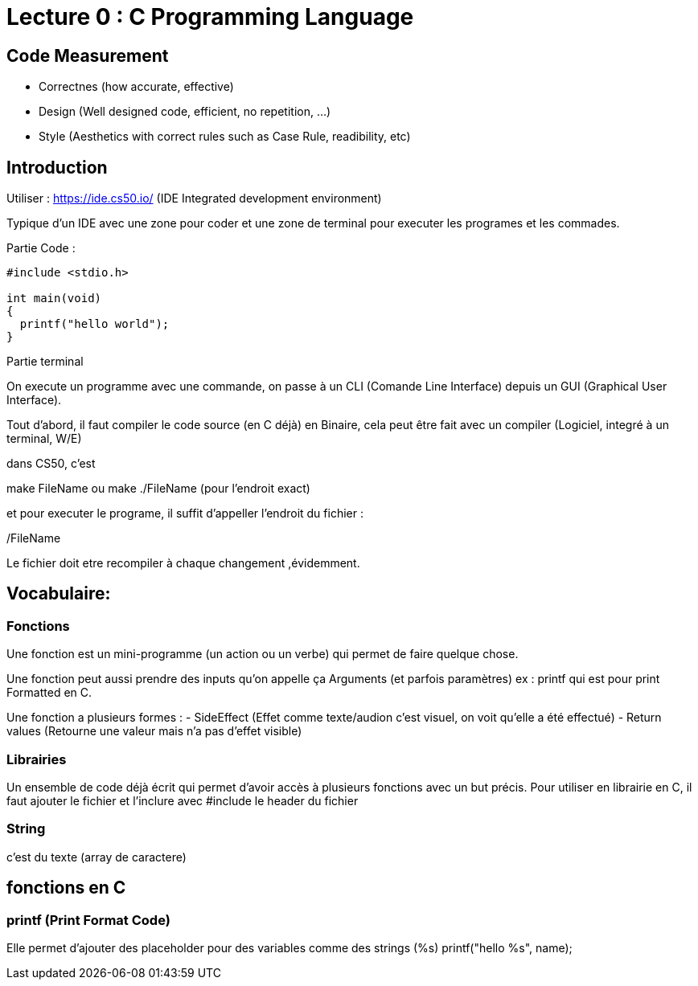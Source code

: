 # Lecture 0 : C Programming Language

## Code Measurement

* Correctnes (how accurate, effective)
* Design (Well designed code, efficient, no repetition, ...)
* Style (Aesthetics with correct rules such as Case Rule, readibility, etc)

## Introduction

Utiliser : https://ide.cs50.io/ 
(IDE Integrated development environment)

Typique d'un IDE avec une zone pour coder et une zone de terminal pour executer les programes et les commades.

Partie Code : 

[source,C]
----
#include <stdio.h>

int main(void)
{
  printf("hello world");
}
----

Partie terminal

On execute un programme avec une commande, on passe à un CLI (Comande Line Interface) depuis un GUI (Graphical User Interface).

Tout d'abord, il faut compiler le code source (en C déjà) en Binaire, cela peut être fait avec un compiler (Logiciel, integré à un terminal, W/E)

dans CS50, c'est 

make FileName ou make ./FileName (pour l'endroit exact)

et pour executer le programe, il suffit d'appeller l'endroit du fichier :

./FileName

Le fichier doit etre recompiler à chaque changement ,évidemment.

## Vocabulaire:

### Fonctions
Une fonction est un mini-programme (un action ou un verbe) qui permet de faire quelque chose.

Une fonction peut aussi prendre des inputs qu'on appelle ça Arguments (et parfois paramètres)
ex : printf qui est pour print Formatted en C.

Une fonction a plusieurs formes :
- SideEffect (Effet comme texte/audion c'est visuel, on voit qu'elle a été effectué)
- Return values (Retourne une valeur mais n'a pas d'effet visible)

### Librairies
Un ensemble de code déjà écrit qui permet d'avoir accès à plusieurs fonctions avec un but précis. Pour utiliser en librairie en C, il faut ajouter le fichier et l'inclure avec #include le header du fichier

### String
c'est du texte (array de caractere)

## fonctions en C

### printf (Print Format Code)
Elle permet d'ajouter des placeholder pour des variables comme des strings (%s)
printf("hello %s", name);
